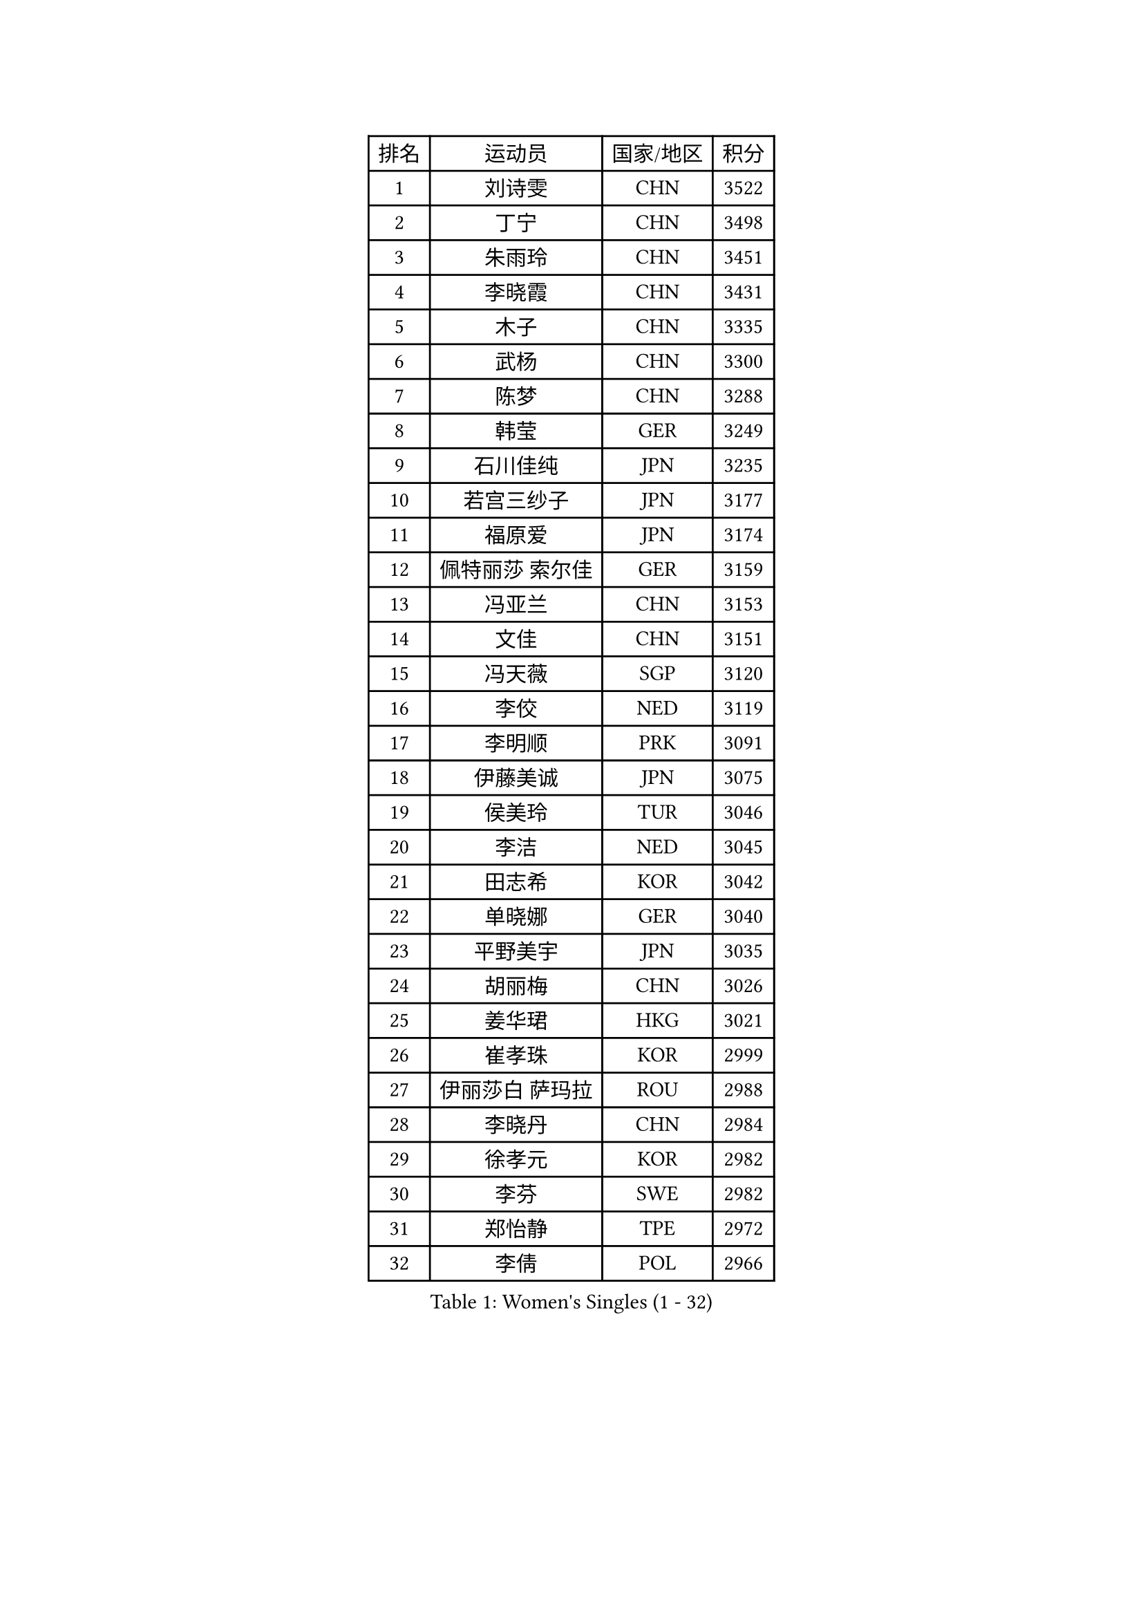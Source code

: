 
#set text(font: ("Courier New", "NSimSun"))
#figure(
  caption: "Women's Singles (1 - 32)",
    table(
      columns: 4,
      [排名], [运动员], [国家/地区], [积分],
      [1], [刘诗雯], [CHN], [3522],
      [2], [丁宁], [CHN], [3498],
      [3], [朱雨玲], [CHN], [3451],
      [4], [李晓霞], [CHN], [3431],
      [5], [木子], [CHN], [3335],
      [6], [武杨], [CHN], [3300],
      [7], [陈梦], [CHN], [3288],
      [8], [韩莹], [GER], [3249],
      [9], [石川佳纯], [JPN], [3235],
      [10], [若宫三纱子], [JPN], [3177],
      [11], [福原爱], [JPN], [3174],
      [12], [佩特丽莎 索尔佳], [GER], [3159],
      [13], [冯亚兰], [CHN], [3153],
      [14], [文佳], [CHN], [3151],
      [15], [冯天薇], [SGP], [3120],
      [16], [李佼], [NED], [3119],
      [17], [李明顺], [PRK], [3091],
      [18], [伊藤美诚], [JPN], [3075],
      [19], [侯美玲], [TUR], [3046],
      [20], [李洁], [NED], [3045],
      [21], [田志希], [KOR], [3042],
      [22], [单晓娜], [GER], [3040],
      [23], [平野美宇], [JPN], [3035],
      [24], [胡丽梅], [CHN], [3026],
      [25], [姜华珺], [HKG], [3021],
      [26], [崔孝珠], [KOR], [2999],
      [27], [伊丽莎白 萨玛拉], [ROU], [2988],
      [28], [李晓丹], [CHN], [2984],
      [29], [徐孝元], [KOR], [2982],
      [30], [李芬], [SWE], [2982],
      [31], [郑怡静], [TPE], [2972],
      [32], [李倩], [POL], [2966],
    )
  )#pagebreak()

#set text(font: ("Courier New", "NSimSun"))
#figure(
  caption: "Women's Singles (33 - 64)",
    table(
      columns: 4,
      [排名], [运动员], [国家/地区], [积分],
      [33], [MIKHAILOVA Polina], [RUS], [2964],
      [34], [#text(gray, "平野早矢香")], [JPN], [2963],
      [35], [傅玉], [POR], [2959],
      [36], [金景娥], [KOR], [2958],
      [37], [帖雅娜], [HKG], [2956],
      [38], [车晓曦], [CHN], [2947],
      [39], [刘佳], [AUT], [2945],
      [40], [#text(gray, "MOON Hyunjung")], [KOR], [2926],
      [41], [于梦雨], [SGP], [2920],
      [42], [沈燕飞], [ESP], [2918],
      [43], [BILENKO Tetyana], [UKR], [2917],
      [44], [李皓晴], [HKG], [2905],
      [45], [石垣优香], [JPN], [2894],
      [46], [倪夏莲], [LUX], [2890],
      [47], [PESOTSKA Margaryta], [UKR], [2888],
      [48], [杨晓欣], [MON], [2887],
      [49], [GU Ruochen], [CHN], [2850],
      [50], [索菲亚 波尔卡诺娃], [AUT], [2848],
      [51], [POTA Georgina], [HUN], [2842],
      [52], [MONTEIRO DODEAN Daniela], [ROU], [2838],
      [53], [NG Wing Nam], [HKG], [2835],
      [54], [邵杰妮], [POR], [2830],
      [55], [刘斐], [CHN], [2826],
      [56], [吴佳多], [GER], [2823],
      [57], [森田美咲], [JPN], [2820],
      [58], [金宋依], [PRK], [2817],
      [59], [维多利亚 帕芙洛维奇], [BLR], [2815],
      [60], [梁夏银], [KOR], [2811],
      [61], [IVANCAN Irene], [GER], [2806],
      [62], [WINTER Sabine], [GER], [2803],
      [63], [RI Mi Gyong], [PRK], [2801],
      [64], [杜凯琹], [HKG], [2797],
    )
  )#pagebreak()

#set text(font: ("Courier New", "NSimSun"))
#figure(
  caption: "Women's Singles (65 - 96)",
    table(
      columns: 4,
      [排名], [运动员], [国家/地区], [积分],
      [65], [佐藤瞳], [JPN], [2795],
      [66], [张蔷], [CHN], [2789],
      [67], [PARK Youngsook], [KOR], [2786],
      [68], [李时温], [KOR], [2785],
      [69], [加藤美优], [JPN], [2784],
      [70], [GRZYBOWSKA-FRANC Katarzyna], [POL], [2780],
      [71], [LANG Kristin], [GER], [2778],
      [72], [LI Xue], [FRA], [2777],
      [73], [陈思羽], [TPE], [2774],
      [74], [#text(gray, "LEE Eunhee")], [KOR], [2770],
      [75], [曾尖], [SGP], [2769],
      [76], [张安], [USA], [2764],
      [77], [#text(gray, "JIANG Yue")], [CHN], [2762],
      [78], [ABE Megumi], [JPN], [2756],
      [79], [PARTYKA Natalia], [POL], [2751],
      [80], [#text(gray, "YOON Sunae")], [KOR], [2750],
      [81], [PASKAUSKIENE Ruta], [LTU], [2749],
      [82], [LIU Xi], [CHN], [2746],
      [83], [KIM Hye Song], [PRK], [2745],
      [84], [LIN Ye], [SGP], [2744],
      [85], [CHENG Hsien-Tzu], [TPE], [2739],
      [86], [PROKHOROVA Yulia], [RUS], [2736],
      [87], [SAWETTABUT Suthasini], [THA], [2734],
      [88], [#text(gray, "ZHU Chaohui")], [CHN], [2733],
      [89], [KOMWONG Nanthana], [THA], [2732],
      [90], [妮娜 米特兰姆], [GER], [2732],
      [91], [#text(gray, "KIM Jong")], [PRK], [2729],
      [92], [TIKHOMIROVA Anna], [RUS], [2729],
      [93], [LI Chunli], [NZL], [2725],
      [94], [CHOI Moonyoung], [KOR], [2723],
      [95], [NOSKOVA Yana], [RUS], [2723],
      [96], [CHA Hyo Sim], [PRK], [2721],
    )
  )#pagebreak()

#set text(font: ("Courier New", "NSimSun"))
#figure(
  caption: "Women's Singles (97 - 128)",
    table(
      columns: 4,
      [排名], [运动员], [国家/地区], [积分],
      [97], [LEE Yearam], [KOR], [2720],
      [98], [森樱], [JPN], [2717],
      [99], [EKHOLM Matilda], [SWE], [2713],
      [100], [刘高阳], [CHN], [2711],
      [101], [VACENOVSKA Iveta], [CZE], [2711],
      [102], [MAEDA Miyu], [JPN], [2700],
      [103], [浜本由惟], [JPN], [2698],
      [104], [ZHOU Yihan], [SGP], [2698],
      [105], [MATSUZAWA Marina], [JPN], [2691],
      [106], [LIU Xin], [CHN], [2689],
      [107], [早田希娜], [JPN], [2688],
      [108], [ODOROVA Eva], [SVK], [2686],
      [109], [MATELOVA Hana], [CZE], [2684],
      [110], [#text(gray, "PARK Seonghye")], [KOR], [2682],
      [111], [伯纳黛特 斯佐科斯], [ROU], [2681],
      [112], [HUANG Yi-Hua], [TPE], [2678],
      [113], [SONG Maeum], [KOR], [2676],
      [114], [#text(gray, "XIAN Yifang")], [FRA], [2671],
      [115], [RAMIREZ Sara], [ESP], [2669],
      [116], [HAPONOVA Hanna], [UKR], [2668],
      [117], [SHENG Dandan], [CHN], [2668],
      [118], [STRBIKOVA Renata], [CZE], [2665],
      [119], [#text(gray, "JO Yujin")], [KOR], [2665],
      [120], [SO Eka], [JPN], [2652],
      [121], [KHETKHUAN Tamolwan], [THA], [2652],
      [122], [#text(gray, "LEE Seul")], [KOR], [2651],
      [123], [DVORAK Galia], [ESP], [2650],
      [124], [BALAZOVA Barbora], [SVK], [2649],
      [125], [ZHENG Jiaqi], [USA], [2648],
      [126], [FEHER Gabriela], [SRB], [2643],
      [127], [DOLGIKH Maria], [RUS], [2642],
      [128], [何卓佳], [CHN], [2640],
    )
  )